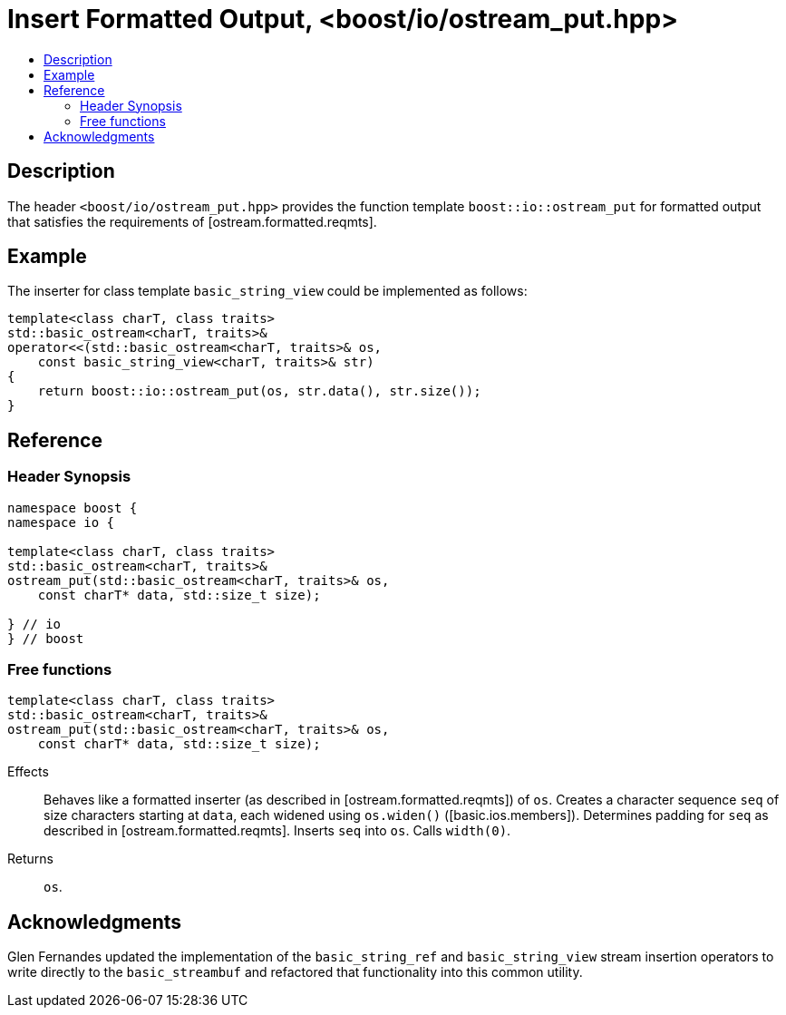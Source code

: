 ////
Copyright 2019 Glen Joseph Fernandes
(glenjofe@gmail.com)

Distributed under the Boost Software License, Version 1.0.
(http://www.boost.org/LICENSE_1_0.txt)
////

# Insert Formatted Output, <boost/io/ostream_put.hpp>
:toc:
:toc-title:
:idprefix:

## Description

The header `<boost/io/ostream_put.hpp>` provides the function template
`boost::io::ostream_put` for formatted output that satisfies the requirements
of [ostream.formatted.reqmts].

## Example

The inserter for class template `basic_string_view` could be implemented as
follows:

```
template<class charT, class traits>
std::basic_ostream<charT, traits>&
operator<<(std::basic_ostream<charT, traits>& os,
    const basic_string_view<charT, traits>& str)
{
    return boost::io::ostream_put(os, str.data(), str.size());
}
```

## Reference

### Header Synopsis

```
namespace boost {
namespace io {

template<class charT, class traits>
std::basic_ostream<charT, traits>&
ostream_put(std::basic_ostream<charT, traits>& os,
    const charT* data, std::size_t size);

} // io
} // boost
```

### Free functions

```
template<class charT, class traits>
std::basic_ostream<charT, traits>&
ostream_put(std::basic_ostream<charT, traits>& os,
    const charT* data, std::size_t size);
```

[.specification]
Effects:: Behaves like a formatted inserter (as described in
[ostream.formatted.reqmts]) of `os`. Creates a character sequence `seq` of size
characters starting at `data`, each widened using `os.widen()`
([basic.ios.members]). Determines padding for `seq` as described in
[ostream.formatted.reqmts]. Inserts `seq` into `os`. Calls `width(0)`.
Returns:: `os`.

## Acknowledgments

Glen Fernandes updated the implementation of the `basic_string_ref` and
`basic_string_view` stream insertion operators to write directly to the
`basic_streambuf` and refactored that functionality into this common utility.

